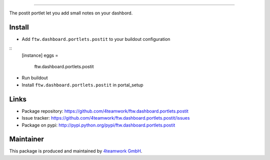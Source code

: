 
========

The postit portlet let you add small notes on your dashbord.


Install
======

- Add ``ftw.dashboard.portlets.postit`` to your buildout configuration

:: 
  [instance]
  eggs = 
    ftw.dashboard.portlets.postit
    
- Run buildout

- Install ``ftw.dashboard.portlets.postit`` in portal_setup


Links
=====

- Package repository: https://github.com/4teamwork/ftw.dashboard.portlets.postit
- Issue tracker: https://github.com/4teamwork/ftw.dashboard.portlets.postit/issues
- Package on pypi: http://pypi.python.org/pypi/ftw.dashboard.portlets.postit

Maintainer
==========

This package is produced and maintained by `4teamwork GmbH <http://www.4teamwork.ch/>`_.